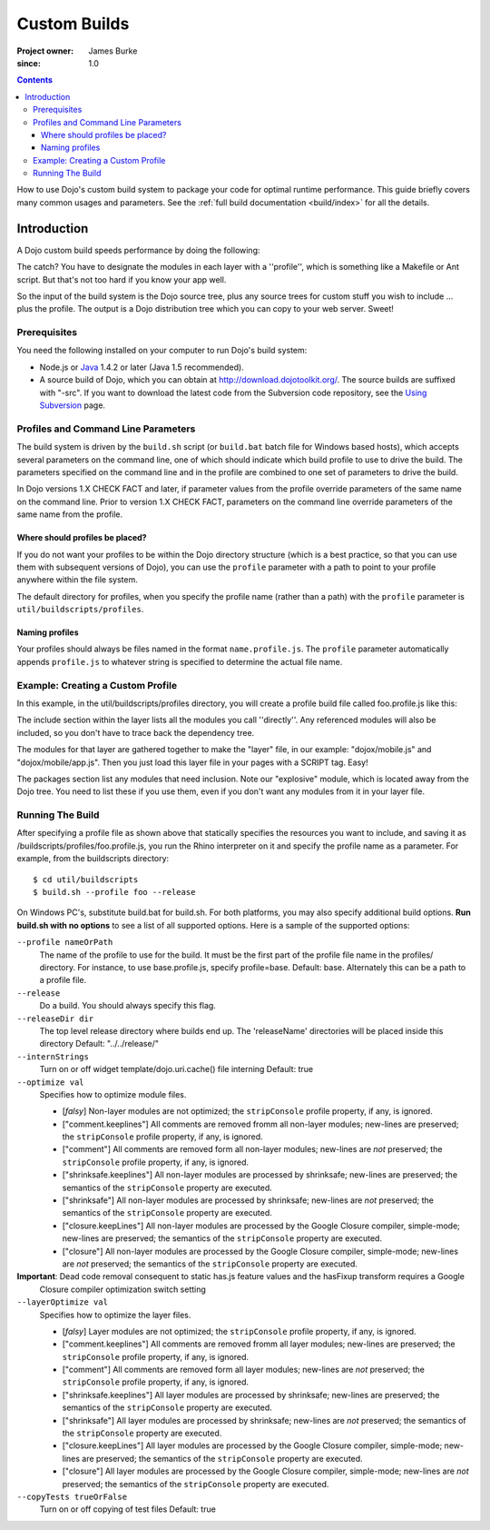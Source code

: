 .. _quickstart/custom-builds:

====================================
Custom Builds
====================================

:Project owner: James Burke
:since: 1.0

.. contents ::
   :depth: 4

How to use Dojo's custom build system to package your code for optimal runtime performance. This guide briefly covers many common usages and parameters. See the :ref:`full build documentation <build/index>` for all the details.


Introduction
============

A Dojo custom build speeds performance by doing the following:


The catch?  You have to designate the modules in each layer with a ''profile'', which is something like a Makefile or Ant script.  But that's not too hard if you know your app well.

So the input of the build system is the Dojo source tree, plus any source trees for custom stuff you wish to include ... plus the profile.  The output is a Dojo distribution tree which you can copy to your web server.  Sweet!

Prerequisites
-------------

You need the following installed on your computer to run Dojo's build system:

* Node.js or `Java <http://java.sun.com/>`_ 1.4.2 or later (Java 1.5 recommended).
* A source build of Dojo, which you can obtain at http://download.dojotoolkit.org/.  The source builds are suffixed with "-src". If you want to download the latest code from the Subversion code repository, see the `Using Subversion <developer/svn>`_ page.

Profiles and Command Line Parameters
------------------------------------

The build system is driven by the ``build.sh`` script (or ``build.bat`` batch file for Windows based hosts), which accepts several parameters on the command line, one of which should indicate which build profile to use to drive the build.  The parameters specified on the command line and in the profile are combined to one set of parameters to drive the build.

In Dojo versions 1.X CHECK FACT and later, if parameter values from the profile override parameters of the same name on the command line.  Prior to version 1.X CHECK FACT, parameters on the command line override parameters of the same name from the profile.

Where should profiles be placed?
~~~~~~~~~~~~~~~~~~~~~~~~~~~~~~~~

If you do not want your profiles to be within the Dojo directory structure (which is a best practice, so that you can use them with subsequent versions of Dojo), you can use the ``profile`` parameter with a path to point to your profile anywhere within the file system.

The default directory for profiles, when you specify the profile name (rather than a path) with the ``profile`` parameter is ``util/buildscripts/profiles``.


Naming profiles
~~~~~~~~~~~~~~~

Your profiles should always be files named in the format ``name.profile.js``.   The ``profile`` parameter automatically appends ``profile.js`` to whatever string is specified to determine the actual file name.


Example: Creating a Custom Profile
-----------------------------------

In this example, in the util/buildscripts/profiles directory, you will create a profile build file called foo.profile.js like this:

.. js ::

    var profile = {
        packages:[
            {
                name:"mydojo",
                location:"./dojo"
            },
            {
                name:"dijit",
                location:"./dijit"
            },
            {
                name:"dojox",
                location:"./dojox"
            },
            {
                name:"explosive",
                location:"../../explosive"
            }
        ],

        // the layers property is a map from AMD module id to layer properties...
        layers: {
            "dojo/dojo":{
                include: [
                    // the include vector gives the modules to include in this layer
                    "dojo/main",
                    "dijit/form/Button",
                ]
            },
            "explosive/explosive":{
                include: [
                    "explosive/space/Modulator"
                ],
                exclude: [
                    // dependency forrest to exclude from this layer
                    "dojo/dojo"
                ]
            }
        }
    };

The include section within the layer lists all the modules you call ''directly''.  Any referenced modules will also be included, so you don't have to trace back the dependency tree.

The modules for that layer are gathered together to make the "layer" file, in our example: "dojox/mobile.js" and "dojox/mobile/app.js".  Then you just load this layer file in your pages with a SCRIPT tag.  Easy!

The packages section list any modules that need inclusion.  Note our "explosive" module, which is located away from the Dojo tree.  You need to list these if you use them, even if you don't want any modules from it in your layer file.

Running The Build
-----------------

After specifying a profile file as shown above that statically specifies the resources you want to include, and saving it as /buildscripts/profiles/foo.profile.js, you run the Rhino interpreter on it and specify the profile name as a parameter. For example, from the buildscripts directory::

  $ cd util/buildscripts
  $ build.sh --profile foo --release

On Windows PC's, substitute build.bat for build.sh.  For both platforms, you may also specify additional build options. **Run build.sh with no options** to see a list of all supported options. Here is a sample of the supported options:

``--profile nameOrPath``
  The name of the profile to use for the build. It must be the first part of the profile file name in the profiles/ directory. For instance, to use base.profile.js, specify profile=base. Default: base.
  Alternately this can be a path to a profile file.

``--release``
  Do a build.   You should always specify this flag.

``--releaseDir dir``
  The top level release directory where builds end up. The 'releaseName' directories will be placed inside this directory Default: "../../release/"

``--internStrings``
  Turn on or off widget template/dojo.uri.cache() file interning Default: true

``--optimize val``
  Specifies how to optimize module files.

  * [*falsy*] Non-layer modules are not optimized; the ``stripConsole`` profile property, if any, is ignored.

  * ["comment.keeplines"] All comments are removed fromm all non-layer modules; new-lines are preserved; the ``stripConsole``
    profile property, if any, is ignored.

  * ["comment"] All comments are removed form all non-layer modules; new-lines are *not* preserved; the ``stripConsole``
    profile property, if any, is ignored.

  * ["shrinksafe.keeplines"] All non-layer modules are processed by shrinksafe; new-lines are preserved; the semantics of
    the ``stripConsole`` property are executed.

  * ["shrinksafe"] All non-layer modules are processed by shrinksafe; new-lines are *not* preserved; the semantics of the
    ``stripConsole`` property are executed.

  * ["closure.keepLines"] All non-layer modules are processed by the Google Closure compiler, simple-mode; new-lines are
    preserved; the semantics of the ``stripConsole`` property are executed.

  * ["closure"] All non-layer modules are processed by the Google Closure compiler, simple-mode; new-lines are *not*
    preserved; the semantics of the ``stripConsole`` property are executed.

**Important**: Dead code removal consequent to static has.js feature values and the hasFixup transform requires a Google
  Closure compiler optimization switch setting

``--layerOptimize val``
  Specifies how to optimize the layer files.

  * [*falsy*] Layer modules are not optimized; the ``stripConsole`` profile property, if any, is ignored.

  * ["comment.keeplines"] All comments are removed fromm all layer modules; new-lines are preserved; the ``stripConsole``
    profile property, if any, is ignored.

  * ["comment"] All comments are removed form all layer modules; new-lines are *not* preserved; the ``stripConsole``
    profile property, if any, is ignored.

  * ["shrinksafe.keeplines"] All layer modules are processed by shrinksafe; new-lines are preserved; the semantics of
    the ``stripConsole`` property are executed.

  * ["shrinksafe"] All layer modules are processed by shrinksafe; new-lines are *not* preserved; the semantics of the
    ``stripConsole`` property are executed.

  * ["closure.keepLines"] All layer modules are processed by the Google Closure compiler, simple-mode; new-lines are
    preserved; the semantics of the ``stripConsole`` property are executed.

  * ["closure"] All layer modules are processed by the Google Closure compiler, simple-mode; new-lines are *not*
    preserved; the semantics of the ``stripConsole`` property are executed.

``--copyTests trueOrFalse``
  Turn on or off copying of test files Default: true

